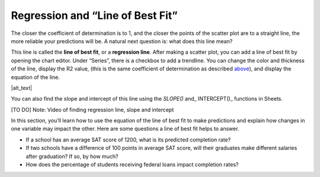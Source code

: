 .. Copyright (C)  Google, Runestone Interactive LLC
   This work is licensed under the Creative Commons Attribution-ShareAlike 4.0
   International License. To view a copy of this license, visit
   http://creativecommons.org/licenses/by-sa/4.0/.

.. _regression_and_line_of_best_fit:

Regression and “Line of Best Fit”
=================================

The closer the coefficient of determination is to 1, and the closer the
points of the scatter plot are to a straight line, the more reliable
your predictions will be. A natural next question is: what does this
line mean?

This line is called the **line of best fit**, or a **regression line**.
After making a scatter plot, you can add a line of best fit by opening
the chart editor. Under “Series”, there is a checkbox to add a
trendline. You can change the color and thickness of the line, display
the R2 value, (this is the same coefficient of determination as
described `above <#correlation>`__), and display the equation of the
line.

.. image:: figures/average_sat_score_completion_rate.png

|alt_text|

You can also find the slope and intercept of this line using the
*SLOPE()* and\_ INTERCEPT()\_ functions in Sheets.

[TO DO] Note: Video of finding regression line, slope and intercept

In this section, you’ll learn how to use the equation of the line of
best fit to make predictions and explain how changes in one variable may
impact the other. Here are some questions a line of best fit helps to
answer.

-  If a school has an average SAT score of 1200, what is its predicted
   completion rate?
-  If two schools have a difference of 100 points in average SAT score,
   will their graduates make different salaries after graduation? If so,
   by how much?
-  How does the percentage of students receiving federal loans impact
   completion rates?
